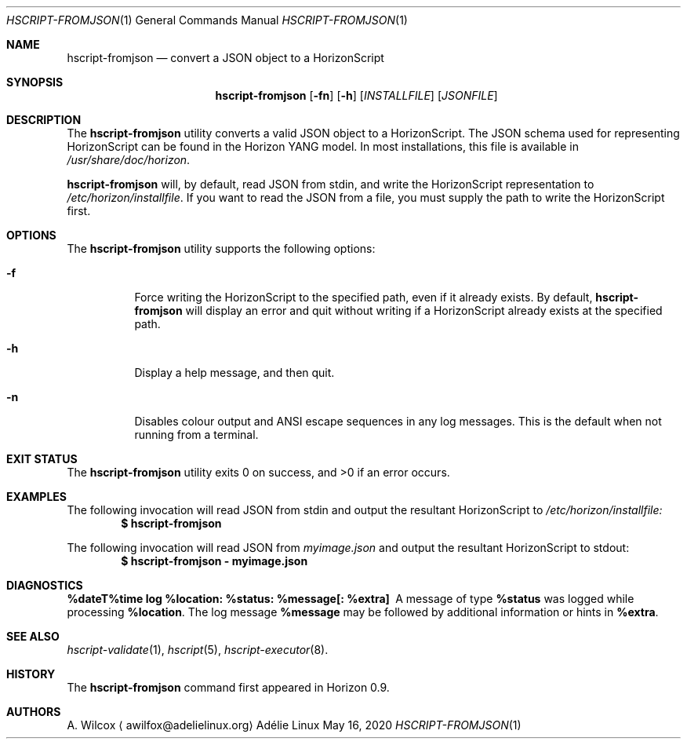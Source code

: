 .Dd May 16, 2020
.Dt HSCRIPT-FROMJSON 1
.Os "Adélie Linux"
.Sh NAME
.Nm hscript-fromjson
.Nd convert a JSON object to a HorizonScript
.Sh SYNOPSIS
.Nm
.Op Fl fn
.Op Fl h
.Op Ar INSTALLFILE
.Op Ar JSONFILE
.Sh DESCRIPTION
The
.Nm
utility converts a valid JSON object to a HorizonScript.  The JSON schema
used for representing HorizonScript can be found in the Horizon YANG model.
In most installations, this file is available in
.Pa /usr/share/doc/horizon .
.Pp
.Nm
will, by default, read JSON from stdin, and write the HorizonScript
representation to
.Pa /etc/horizon/installfile .
If you want to read the JSON from a file, you must supply the path to write
the HorizonScript first.
.Sh OPTIONS
The
.Nm
utility supports the following options:
.Bl -tag -width Ds
.It Fl f
Force writing the HorizonScript to the specified path, even if it already
exists.  By default,
.Nm
will display an error and quit without writing if a HorizonScript already
exists at the specified path.
.It Fl h
Display a help message, and then quit.
.It Fl n
Disables colour output and ANSI escape sequences in any log messages.  This
is the default when not running from a terminal.
.El
.Sh EXIT STATUS
.Ex -std
.Sh EXAMPLES
The following invocation will read JSON from stdin and output the resultant
HorizonScript to
.Pa /etc/horizon/installfile:
.Dl $ hscript-fromjson
.Pp
The following invocation will read JSON from
.Pa myimage.json
and output the resultant HorizonScript to stdout:
.Dl $ hscript-fromjson - myimage.json
.Sh DIAGNOSTICS
.Bl -diag
.It "%dateT%time log %location: %status: %message[: %extra]"
A message of type
.Cm %status
was logged while processing
.Cm %location .
The log message
.Cm %message
may be followed by additional information or hints in
.Cm %extra .
.El
.Sh SEE ALSO
.Xr hscript-validate 1 ,
.Xr hscript 5 ,
.Xr hscript-executor 8 .
.Sh HISTORY
The
.Nm
command first appeared in Horizon 0.9.
.Sh AUTHORS
.An A. Wilcox
.Aq awilfox@adelielinux.org
